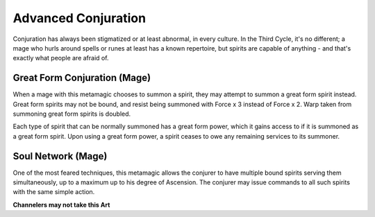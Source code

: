 Advanced Conjuration
====================
Conjuration has always been stigmatized or at least abnormal, in every culture. In the Third Cycle, it's no different; a mage who hurls around spells or runes at least has a known repertoire, but spirits are capable of anything - and that's exactly what people are afraid of.

Great Form Conjuration (Mage)
-----------------------------
When a mage with this metamagic chooses to summon a spirit, they may attempt to summon a great form spirit instead. Great form spirits may not be bound, and resist being summoned with Force x 3 instead of Force x 2. Warp taken from summoning great form spirits is doubled.

Each type of spirit that can be normally summoned has a great form power, which it gains access to if it is summoned as a great form spirit. Upon using a great form power, a spirit ceases to owe any remaining services to its summoner.

Soul Network (Mage)
-------------------
One of the most feared techniques, this metamagic allows the conjurer to have multiple bound spirits serving them simultaneously, up to a maximum up to his degree of Ascension. The conjurer may issue commands to all such spirits with the same simple action.

**Channelers may not take this Art**